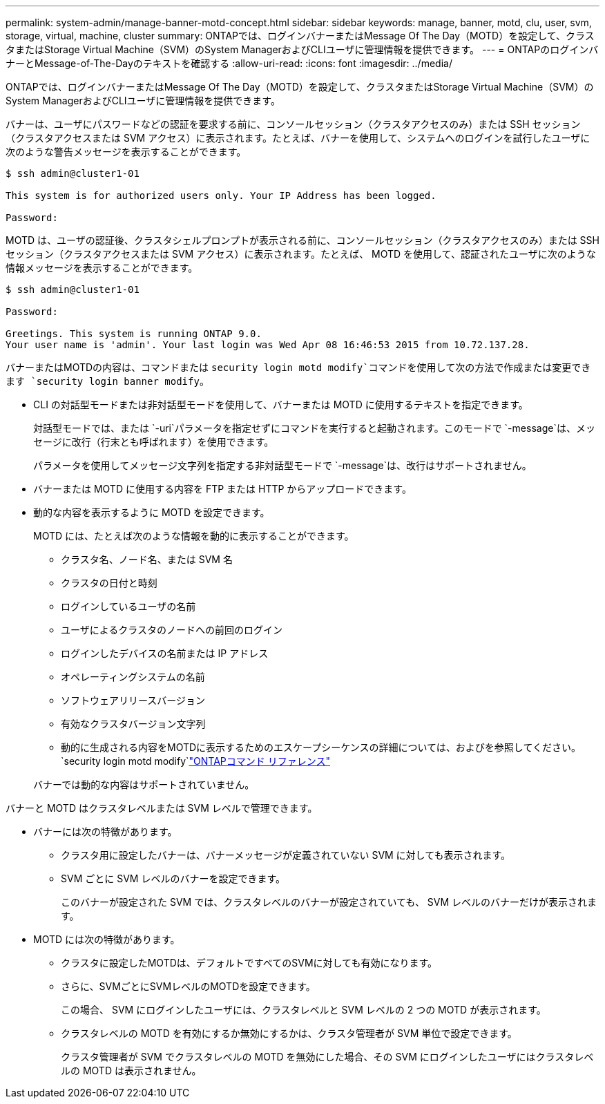 ---
permalink: system-admin/manage-banner-motd-concept.html 
sidebar: sidebar 
keywords: manage, banner, motd, clu, user, svm, storage, virtual, machine, cluster 
summary: ONTAPでは、ログインバナーまたはMessage Of The Day（MOTD）を設定して、クラスタまたはStorage Virtual Machine（SVM）のSystem ManagerおよびCLIユーザに管理情報を提供できます。 
---
= ONTAPのログインバナーとMessage-of-The-Dayのテキストを確認する
:allow-uri-read: 
:icons: font
:imagesdir: ../media/


[role="lead"]
ONTAPでは、ログインバナーまたはMessage Of The Day（MOTD）を設定して、クラスタまたはStorage Virtual Machine（SVM）のSystem ManagerおよびCLIユーザに管理情報を提供できます。

バナーは、ユーザにパスワードなどの認証を要求する前に、コンソールセッション（クラスタアクセスのみ）または SSH セッション（クラスタアクセスまたは SVM アクセス）に表示されます。たとえば、バナーを使用して、システムへのログインを試行したユーザに次のような警告メッセージを表示することができます。

[listing]
----
$ ssh admin@cluster1-01

This system is for authorized users only. Your IP Address has been logged.

Password:

----
MOTD は、ユーザの認証後、クラスタシェルプロンプトが表示される前に、コンソールセッション（クラスタアクセスのみ）または SSH セッション（クラスタアクセスまたは SVM アクセス）に表示されます。たとえば、 MOTD を使用して、認証されたユーザに次のような情報メッセージを表示することができます。

[listing]
----
$ ssh admin@cluster1-01

Password:

Greetings. This system is running ONTAP 9.0.
Your user name is 'admin'. Your last login was Wed Apr 08 16:46:53 2015 from 10.72.137.28.

----
バナーまたはMOTDの内容は、コマンドまたは `security login motd modify`コマンドを使用して次の方法で作成または変更できます `security login banner modify`。

* CLI の対話型モードまたは非対話型モードを使用して、バナーまたは MOTD に使用するテキストを指定できます。
+
対話型モードでは、または `-uri`パラメータを指定せずにコマンドを実行すると起動されます。このモードで `-message`は、メッセージに改行（行末とも呼ばれます）を使用できます。

+
パラメータを使用してメッセージ文字列を指定する非対話型モードで `-message`は、改行はサポートされません。

* バナーまたは MOTD に使用する内容を FTP または HTTP からアップロードできます。
* 動的な内容を表示するように MOTD を設定できます。
+
MOTD には、たとえば次のような情報を動的に表示することができます。

+
** クラスタ名、ノード名、または SVM 名
** クラスタの日付と時刻
** ログインしているユーザの名前
** ユーザによるクラスタのノードへの前回のログイン
** ログインしたデバイスの名前または IP アドレス
** オペレーティングシステムの名前
** ソフトウェアリリースバージョン
** 有効なクラスタバージョン文字列
** 動的に生成される内容をMOTDに表示するためのエスケープシーケンスの詳細については、およびを参照してください。 `security login motd modify`link:https://docs.netapp.com/us-en/ontap-cli/security-login-motd-modify.html["ONTAPコマンド リファレンス"^]


+
バナーでは動的な内容はサポートされていません。



バナーと MOTD はクラスタレベルまたは SVM レベルで管理できます。

* バナーには次の特徴があります。
+
** クラスタ用に設定したバナーは、バナーメッセージが定義されていない SVM に対しても表示されます。
** SVM ごとに SVM レベルのバナーを設定できます。
+
このバナーが設定された SVM では、クラスタレベルのバナーが設定されていても、 SVM レベルのバナーだけが表示されます。



* MOTD には次の特徴があります。
+
** クラスタに設定したMOTDは、デフォルトですべてのSVMに対しても有効になります。
** さらに、SVMごとにSVMレベルのMOTDを設定できます。
+
この場合、 SVM にログインしたユーザには、クラスタレベルと SVM レベルの 2 つの MOTD が表示されます。

** クラスタレベルの MOTD を有効にするか無効にするかは、クラスタ管理者が SVM 単位で設定できます。
+
クラスタ管理者が SVM でクラスタレベルの MOTD を無効にした場合、その SVM にログインしたユーザにはクラスタレベルの MOTD は表示されません。




